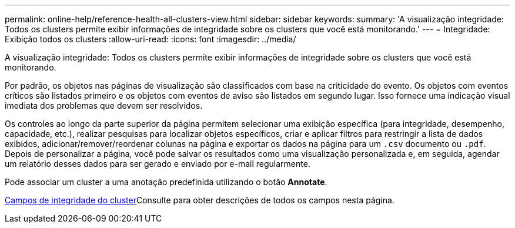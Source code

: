 ---
permalink: online-help/reference-health-all-clusters-view.html 
sidebar: sidebar 
keywords:  
summary: 'A visualização integridade: Todos os clusters permite exibir informações de integridade sobre os clusters que você está monitorando.' 
---
= Integridade: Exibição todos os clusters
:allow-uri-read: 
:icons: font
:imagesdir: ../media/


[role="lead"]
A visualização integridade: Todos os clusters permite exibir informações de integridade sobre os clusters que você está monitorando.

Por padrão, os objetos nas páginas de visualização são classificados com base na criticidade do evento. Os objetos com eventos críticos são listados primeiro e os objetos com eventos de aviso são listados em segundo lugar. Isso fornece uma indicação visual imediata dos problemas que devem ser resolvidos.

Os controles ao longo da parte superior da página permitem selecionar uma exibição específica (para integridade, desempenho, capacidade, etc.), realizar pesquisas para localizar objetos específicos, criar e aplicar filtros para restringir a lista de dados exibidos, adicionar/remover/reordenar colunas na página e exportar os dados na página para um `.csv` documento ou `.pdf`. Depois de personalizar a página, você pode salvar os resultados como uma visualização personalizada e, em seguida, agendar um relatório desses dados para ser gerado e enviado por e-mail regularmente.

Pode associar um cluster a uma anotação predefinida utilizando o botão *Annotate*.

xref:reference-cluster-health-fields.adoc[Campos de integridade do cluster]Consulte para obter descrições de todos os campos nesta página.
